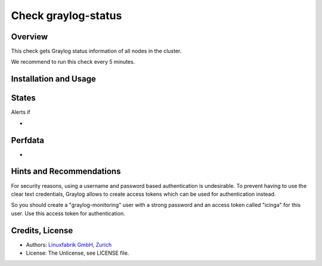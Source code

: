 Check graylog-status
====================

Overview
--------

This check gets Graylog status information of all nodes in the cluster.

We recommend to run this check every 5 minutes.


Installation and Usage
----------------------

.. code-block:: bash



States
------

Alerts if

* 


Perfdata
--------

* 


Hints and Recommendations
-------------------------

For security reasons, using a username and password based authentication is undesirable. To prevent having to use the clear text credentials, Graylog allows to create access tokens which can be used for authentication instead.

So you should create a "graylog-monitoring" user with a strong password and an access token called "icinga" for this user. Use this access token for authentication.


Credits, License
----------------

* Authors: `Linuxfabrik GmbH, Zurich <https://www.linuxfabrik.ch>`_
* License: The Unlicense, see LICENSE file.
